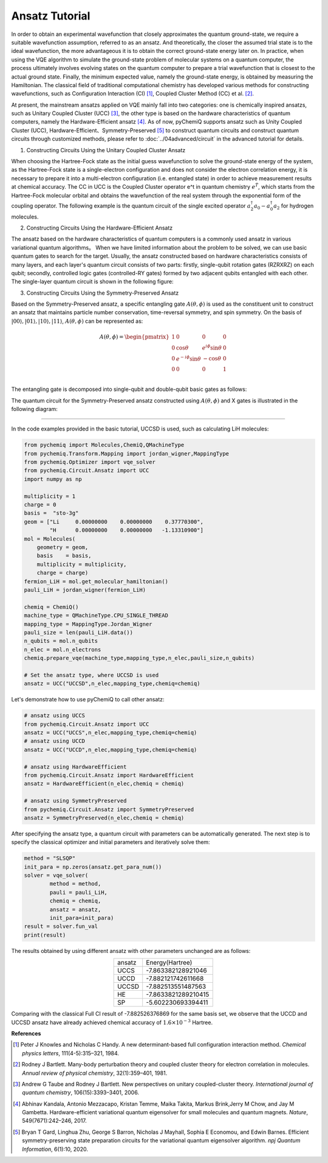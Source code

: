 Ansatz Tutorial
=================================

In order to obtain an experimental wavefunction that closely approximates the quantum ground-state, we require a suitable wavefunction assumption, referred to as an ansatz. And theoretically, the closer the assumed trial state is to the ideal wavefunction, the more advantageous it is to obtain the correct ground-state energy later on.  In practice, when using the VQE algorithm to simulate the ground-state problem of molecular systems on a quantum computer, the process ultimately involves evolving states on the quantum computer to prepare a trial wavefunction that is closest to the actual ground state.
Finally, the minimum expected value, namely the ground-state energy, is obtained by measuring the Hamiltonian. The classical field of traditional computational chemistry has developed various methods for constructing wavefunctions, such as Configuration Interaction (CI) [1]_, Coupled Cluster Method (CC) et al. [2]_.

At present, the mainstream ansatzs applied on VQE mainly fall into two categories: one is chemically inspired ansatzs, such as Unitary Coupled Cluster (UCC) [3]_, the other type is based on the hardware characteristics of quantum computers, namely the Hardware-Efficient ansatz [4]_.
As of now, pyChemiQ supports ansatz such as Unity Coupled Cluster (UCC), Hardware-Efficient、Symmetry-Preserved [5]_ to construct quantum circuits and construct quantum circuits through customized methods, please refer to :doc:`../04advanced/circuit` in the advanced tutorial for details.

1. Constructing Circuits Using the Unitary Coupled Cluster Ansatz

When choosing the Hartree-Fock state as the initial guess wavefunction to solve the ground-state energy of the system, as the Hartree-Fock state is a single-electron configuration and does not consider the electron correlation energy, it is necessary to prepare it into a multi-electron configuration (i.e. entangled state) in order to achieve measurement results at chemical accuracy.
The CC in UCC is the Coupled Cluster operator e^t in quantum chemistry :math:`e^{\hat{T}}`, which starts from the Hartree-Fock molecular orbital and obtains the wavefunction of the real system through the exponential form of the coupling operator. The following example is the quantum circuit of the single excited operator :math:`a_2^{\dagger}a_0 - a_0^{\dagger}a_2` for hydrogen molecules.

.. image:: ./picture/UCC.png
   :align: center
   :scale: 40%
.. centered:: Figure 1: Quantum Circuit of Single Excitation Operator :math:`a_2^{\dagger}a_0 - a_0^{\dagger}a_2`

2. Constructing Circuits Using the Hardware-Efficient Ansatz

The ansatz based on the hardware characteristics of quantum computers is a commonly used ansatz in various variational quantum algorithms。 When we have limited information about the problem to be solved, we can use basic quantum gates to search for the target.
Usually, the ansatz constructed based on hardware characteristics consists of many layers, and each layer's quantum circuit consists of two parts: firstly, single-qubit rotation gates (RZRXRZ) on each qubit; secondly, controlled logic gates (controlled-RY gates) formed by two adjacent qubits entangled with each other. The single-layer quantum circuit is shown in the following figure:

.. image:: ./picture/HE.png
   :align: center
   :scale: 55%
.. centered:: Figure 2: Single layer quantum circuit ansatz based on Hardware-Efficient

3. Constructing Circuits Using the Symmetry-Preserved Ansatz

Based on the Symmetry-Preserved ansatz, a specific entangling gate :math:`A(\theta, \phi)` is used as the constituent unit to construct an ansatz that maintains particle number conservation, time-reversal symmetry, and spin symmetry.
On the basis of :math:`|00\rangle, |01\rangle, |10\rangle, |11\rangle`, :math:`A(\theta, \phi)` can be represented as:

.. math::
   A(\theta, \phi) = \begin{pmatrix} 1 & 0 & 0 & 0 \\ 0 & \cos \theta & e^{i\phi}\sin \theta & 0 \\ 0 & e^{-i\phi}\sin \theta & -\cos \theta & 0 \\ 0 & 0 & 0 & 1  \\ \end{pmatrix}

The entangling gate is decomposed into single-qubit and double-qubit basic gates as follows:

.. image:: ./picture/AGate.png
   :align: center
   :scale: 30%
.. centered:: Figure 3: Decomposition of Gate :math:`A(\theta, \phi)`.  Where: :math:`R(\theta, \phi)  = R_z(\phi + \pi) R_y(\theta + \pi/2), R_z(\theta) = exp(−i \theta \sigma_z/2), R_y(\phi) = exp(−i \phi \sigma_y/2)`

The quantum circuit for the Symmetry-Preserved ansatz constructed using :math:`A(\theta, \phi)` and X gates is illustrated in the following diagram:

.. image:: ./picture/SP.png
   :align: center
   :scale: 60%
.. centered:: Figure 4: Single layer quantum circuit ansatz based on Symmetry Reserved


----------

In the code examples provided in the basic tutorial, UCCSD is used, such as calculating LiH molecules:

.. code-block::

    from pychemiq import Molecules,ChemiQ,QMachineType
    from pychemiq.Transform.Mapping import jordan_wigner,MappingType
    from pychemiq.Optimizer import vqe_solver
    from pychemiq.Circuit.Ansatz import UCC
    import numpy as np

    multiplicity = 1
    charge = 0
    basis =  "sto-3g"
    geom = ["Li     0.00000000    0.00000000    0.37770300",
            "H      0.00000000    0.00000000   -1.13310900"]
    mol = Molecules(
        geometry = geom,
        basis    = basis,
        multiplicity = multiplicity,
        charge = charge)
    fermion_LiH = mol.get_molecular_hamiltonian()
    pauli_LiH = jordan_wigner(fermion_LiH)

    chemiq = ChemiQ()
    machine_type = QMachineType.CPU_SINGLE_THREAD
    mapping_type = MappingType.Jordan_Wigner
    pauli_size = len(pauli_LiH.data())
    n_qubits = mol.n_qubits
    n_elec = mol.n_electrons
    chemiq.prepare_vqe(machine_type,mapping_type,n_elec,pauli_size,n_qubits)

    # Set the ansatz type, where UCCSD is used
    ansatz = UCC("UCCSD",n_elec,mapping_type,chemiq=chemiq)

Let's demonstrate how to use pyChemiQ to call other ansatz:

.. code-block::

    # ansatz using UCCS
    from pychemiq.Circuit.Ansatz import UCC
    ansatz = UCC("UCCS",n_elec,mapping_type,chemiq=chemiq)
    # ansatz using UCCD
    ansatz = UCC("UCCD",n_elec,mapping_type,chemiq=chemiq)

    # ansatz using HardwareEfficient
    from pychemiq.Circuit.Ansatz import HardwareEfficient
    ansatz = HardwareEfficient(n_elec,chemiq = chemiq)

    # ansatz using SymmetryPreserved
    from pychemiq.Circuit.Ansatz import SymmetryPreserved
    ansatz = SymmetryPreserved(n_elec,chemiq = chemiq)

After specifying the ansatz type, a quantum circuit with parameters can be automatically generated. The next step is to specify the classical optimizer and initial parameters and iteratively solve them:

.. code-block::

        method = "SLSQP"
        init_para = np.zeros(ansatz.get_para_num())
        solver = vqe_solver(
                method = method,
                pauli = pauli_LiH,
                chemiq = chemiq,
                ansatz = ansatz,
                init_para=init_para)
        result = solver.fun_val
        print(result)
        
The results obtained by using different ansatz with other parameters unchanged are as follows:

.. list-table::
    :align: center

    *   -   ansatz
        -   Energy(Hartree)
    *   -   UCCS
        -   -7.863382128921046
    *   -   UCCD
        -   -7.882121742611668
    *   -   UCCSD
        -   -7.882513551487563
    *   -   HE
        -   -7.8633821289210415
    *   -   SP
        -   -5.602230693394411 


Comparing with the classical Full CI result of -7.882526376869 for the same basis set, we observe that the UCCD and UCCSD ansatz have already achieved chemical accuracy of :math:`1.6\times 10^{-3}` Hartree.

















**References**


.. [1]  Peter J Knowles and Nicholas C Handy. A new determinant-based full configuration interaction method. `Chemical physics letters`, 111(4-5):315–321, 1984.
.. [2]  Rodney J Bartlett. Many-body perturbation theory and coupled cluster theory for electron correlation in molecules. `Annual review of physical chemistry`, 32(1):359–401, 1981.
.. [3]  Andrew G Taube and Rodney J Bartlett. New perspectives on unitary coupled-cluster theory. `International journal of quantum chemistry`, 106(15):3393–3401, 2006.
.. [4]  Abhinav Kandala, Antonio Mezzacapo, Kristan Temme, Maika Takita, Markus Brink,Jerry M Chow, and Jay M Gambetta. Hardware-efficient variational quantum eigensolver for small molecules and quantum magnets. `Nature`, 549(7671):242–246, 2017.
.. [5]  Bryan T Gard, Linghua Zhu, George S Barron, Nicholas J Mayhall, Sophia E Economou, and Edwin Barnes. Efficient symmetry-preserving state preparation circuits for the variational quantum eigensolver algorithm. `npj Quantum Information`, 6(1):10, 2020.

